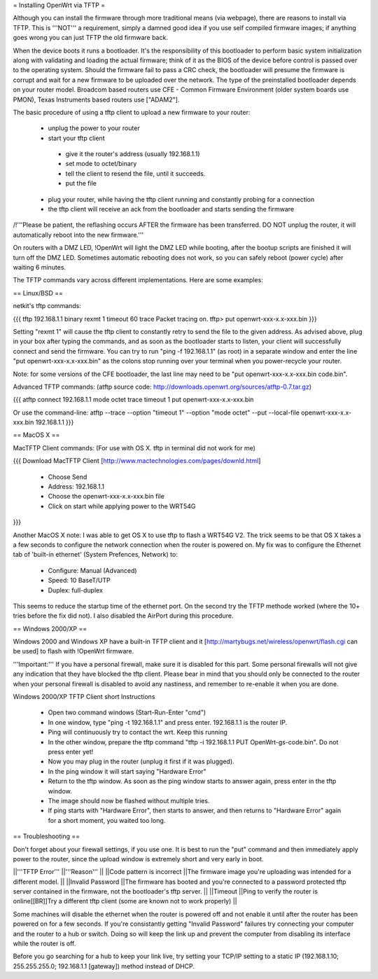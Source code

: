 = Installing OpenWrt via TFTP =

Although you can install the firmware through more traditional means (via webpage), there are reasons to install via TFTP. This is '''NOT''' a requirement, simply a damned good idea if you use self compiled firmware images; if anything goes wrong you can just TFTP the old firmware back.

When the device boots it runs a bootloader. It's the responsibility of this bootloader to perform basic system initialization along with validating and loading the actual firmware; think of it as the BIOS of the device before control is passed over to the operating system. Should the firmware fail to pass a CRC check, the bootloader will presume the firmware is corrupt and wait for a new firmware to be uploaded over the network. The type of the preinstalled bootloader depends on your router model. Broadcom based routers use CFE - Common Firmware Environment (older system boards use PMON), Texas Instruments based routers use ["ADAM2"].

The basic procedure of using a tftp client to upload a new firmware to your router:

 * unplug the power to your router
 * start your tftp client
  * give it the router's address (usually 192.168.1.1)
  * set mode to octet/binary
  * tell the client to resend the file, until it succeeds.
  * put the file
 * plug your router, while having the tftp client running and constantly probing for a connection
 * the tftp client will receive an ack from the bootloader and starts sending the firmware

/!\ '''Please be patient, the reflashing occurs AFTER the firmware has been transferred. DO NOT unplug the router, it will automatically reboot into the new firmware.'''

On routers with a DMZ LED, !OpenWrt will light the DMZ LED while booting, after the bootup scripts are finished it will turn off the DMZ LED. Sometimes automatic rebooting does not work, so you can safely reboot (power cycle) after waiting 6 minutes.

The TFTP commands vary across different implementations. Here are some examples:

== Linux/BSD ==
 
netkit's tftp commands:

{{{
tftp 192.168.1.1
binary
rexmt 1
timeout 60
trace
Packet tracing on.
tftp> put openwrt-xxx-x.x-xxx.bin
}}}

Setting "rexmt 1" will cause the tftp client to constantly retry to send the file to the given address. As advised above, plug in your box after typing the commands, and as soon as the bootloader starts to listen, your client will successfully connect and send the firmware. You can try to run "ping -f 192.168.1.1" (as root) in a separate window and enter the line "put openwrt-xxx-x.x-xxx.bin" as the colons stop running over your terminal when you power-recycle your router.

Note: for some versions of the CFE bootloader, the last line may need to be "put openwrt-xxx-x.x-xxx.bin code.bin".

Advanced TFTP commands:
(atftp source code: http://downloads.openwrt.org/sources/atftp-0.7.tar.gz)

{{{
atftp
connect 192.168.1.1
mode octet
trace
timeout 1
put openwrt-xxx-x.x-xxx.bin

Or use the command-line:
atftp --trace --option "timeout 1" --option "mode octet" --put --local-file openwrt-xxx-x.x-xxx.bin 192.168.1.1
}}}

== MacOS X ==

MacTFTP Client commands: (For use with OS X. tftp in terminal did not work for me)

{{{
Download MacTFTP Client [http://www.mactechnologies.com/pages/downld.html] 
 * Choose Send
 * Address: 192.168.1.1
 * Choose the openwrt-xxx-x.x-xxx.bin file
 * Click on start while applying power to the WRT54G
}}}

Another MacOS X note: I was able to get OS X to use tftp to flash a WRT54G V2. The trick seems to be that OS X takes a a few seconds to configure the network connection when the router is powered on. My fix was to configure the Ethernet tab of 'built-in ethernet' (System Prefences, Network) to:

 * Configure: Manual (Advanced)
 * Speed: 10 BaseT/UTP
 * Duplex: full-duplex

This seems to reduce the startup time of the ethernet port. On the second try the TFTP methode worked (where the 10+ tries before the fix did not). I also disabled the AirPort during this procedure.

== Windows 2000/XP ==

Windows 2000 and Windows XP have a built-in TFTP client and it [http://martybugs.net/wireless/openwrt/flash.cgi can be used] to flash with !OpenWrt firmware.

'''Important:''' If you have a personal firewall, make sure it is disabled for this part. Some personal firewalls will not give any indication that they have blocked the tftp client. Please bear in mind that you should only be connected to the router when your personal firewall is disabled to avoid any nastiness, and remember to re-enable it when you are done.

Windows 2000/XP TFTP Client short Instructions

 * Open two command windows (Start-Run-Enter "cmd")
 * In one window, type "ping -t 192.168.1.1" and press enter. 192.168.1.1 is the router IP.
 * Ping will continuously try to contact the wrt. Keep this running
 * In the other window, prepare the tftp command "tftp -i 192.168.1.1 PUT OpenWrt-gs-code.bin". Do not press enter yet!
 * Now you may plug in the router (unplug it first if it was plugged).
 * In the ping window it will start saying "Hardware Error"
 * Return to the tftp window. As soon as the ping window starts to answer again, press enter in the tftp window.
 * The image should now be flashed without multiple tries.
 * If ping starts with "Hardware Error", then starts to answer, and then returns to  "Hardware Error" again for a short moment, you waited too long.

== Troubleshooting ==

Don't forget about your firewall settings, if you use one. It is best to run the "put" command and then immediately apply power to the router, since the upload window is extremely short and very early in boot.

||'''TFTP Error''' ||'''Reason''' ||
||Code pattern is incorrect ||The firmware image you're uploading was intended for a different model. ||
||Invalid Password ||The firmware has booted and you're connected to a password protected tftp server contained in the firmware, not the bootloader's tftp server. ||
||Timeout ||Ping to verify the router is online[[BR]]Try a different tftp client (some are known not to work properly) ||

Some machines will disable the ethernet when the router is powered off and not enable it until after the router has been powered on for a few seconds. If you're consistantly getting "Invalid Password" failures try connecting your computer and the router to a hub or switch. Doing so will keep the link up and prevent the computer from disabling its interface while the router is off.

Before you go searching for a hub to keep your link live, try setting your TCP/IP setting to a static IP (192.168.1.10; 255.255.255.0; 192.168.1.1 [gateway]) method instead of DHCP.
